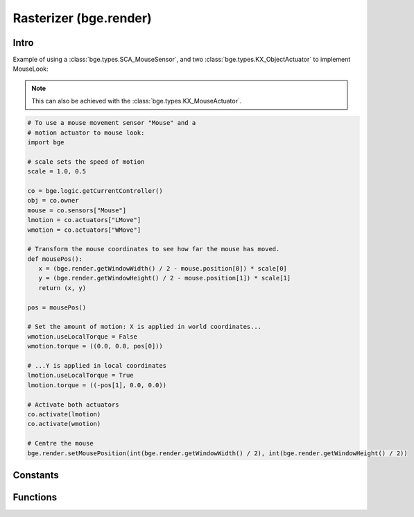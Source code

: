 
Rasterizer (bge.render)
=======================

*****
Intro
*****

.. module:: bge.render

Example of using a :class:`bge.types.SCA_MouseSensor`, and two :class:`bge.types.KX_ObjectActuator` to implement MouseLook:

.. note::
   This can also be achieved with the :class:`bge.types.KX_MouseActuator`.

.. code-block:: python

   # To use a mouse movement sensor "Mouse" and a
   # motion actuator to mouse look:
   import bge

   # scale sets the speed of motion
   scale = 1.0, 0.5

   co = bge.logic.getCurrentController()
   obj = co.owner
   mouse = co.sensors["Mouse"]
   lmotion = co.actuators["LMove"]
   wmotion = co.actuators["WMove"]

   # Transform the mouse coordinates to see how far the mouse has moved.
   def mousePos():
      x = (bge.render.getWindowWidth() / 2 - mouse.position[0]) * scale[0]
      y = (bge.render.getWindowHeight() / 2 - mouse.position[1]) * scale[1]
      return (x, y)

   pos = mousePos()

   # Set the amount of motion: X is applied in world coordinates...
   wmotion.useLocalTorque = False
   wmotion.torque = ((0.0, 0.0, pos[0]))

   # ...Y is applied in local coordinates
   lmotion.useLocalTorque = True
   lmotion.torque = ((-pos[1], 0.0, 0.0))

   # Activate both actuators
   co.activate(lmotion)
   co.activate(wmotion)

   # Centre the mouse
   bge.render.setMousePosition(int(bge.render.getWindowWidth() / 2), int(bge.render.getWindowHeight() / 2))

*********
Constants
*********

.. data:: KX_TEXFACE_MATERIAL

   Materials as defined by the texture face settings.

.. data:: KX_BLENDER_MULTITEX_MATERIAL

   Materials approximating blender materials with multitexturing.

.. data:: KX_BLENDER_GLSL_MATERIAL

   Materials approximating blender materials with GLSL.
   
.. DATA:: VSYNC_OFF

   Disables vsync

.. DATA:: VSYNC_ON

   Enables vsync

.. DATA:: VSYNC_ADAPTIVE

   Enables adaptive vsync if supported. Adaptive vsync enables vsync if the framerate is above the monitors refresh rate. Otherwise, vsync is diabled if the framerate is too low.

.. data:: LEFT_EYE

   Left eye being used during stereoscopic rendering.

.. data:: RIGHT_EYE

   Right eye being used during stereoscopic rendering.

.. data:: KX_MIST_QUADRATIC

   Type of quadratic attenuation used to fade mist. (Deprecated: use KX_WorldInfo.KX_MIST_QUADRATIC)

.. data:: KX_MIST_LINEAR

   Type of linear attenuation used to fade mist. (Deprecated: use KX_WorldInfo.KX_MIST_LINEAR)

.. data:: KX_MIST_INV_QUADRATIC

   Type of inverse quadratic attenuation used to fade mist. (Deprecated: use KX_WorldInfo.KX_MIST_INV_QUADRATIC)


*********
Functions
*********

.. function:: getWindowWidth()

   Gets the width of the window (in pixels)
   
   :rtype: integer

.. function:: getWindowHeight()

   Gets the height of the window (in pixels)
   
   :rtype: integer

.. function:: setWindowSize(width, height)

   Set the width and height of the window (in pixels). This also works for fullscreen applications.
   
   :type width: integer
   :type height: integer

.. function:: setFullScreen(enable)

   Set whether or not the window should be fullscreen.
   
   :type enable: bool

.. function:: getFullScreen()

   Returns whether or not the window is fullscreen.
   
   :rtype: bool

.. function:: makeScreenshot(filename)

   Writes a screenshot to the given filename.
   
   If filename starts with // the image will be saved relative to the current directory.
   If the filename contains # it will be replaced with the frame number.
   
   The standalone player saves .png files. It does not support color space conversion 
   or gamma correction.
   
   When run from Blender, makeScreenshot supports all Blender image file formats like PNG, TGA, Jpeg and OpenEXR.
   Gamma, Colorspace conversion and Jpeg compression are taken from the Render settings panels.
   
   :type filename: string


.. function:: enableVisibility(visible)

   Doesn't really do anything...


.. function:: showMouse(visible)

   Enables or disables the operating system mouse cursor.
   
   :type visible: boolean


.. function:: setMousePosition(x, y)

   Sets the mouse cursor position.
   
   :type x: integer
   :type y: integer


.. function:: setBackgroundColor(rgba)

   Sets the window background color. (Deprecated: use KX_WorldInfo.background_color)

   :type rgba: list [r, g, b, a]


.. function:: setAmbientColor(rgb)

   Sets the color of ambient light. (Deprecated: use KX_WorldInfo.ambient_color)

   :type rgb: list [r, g, b]


.. function:: setMistColor(rgb)

   Sets the mist color. (Deprecated: use KX_WorldInfo.mist_color)

   :type rgb: list [r, g, b]


.. function:: setMistType(mode)

   Sets the mist attenuation type. (Deprecated: use KX_WorldInfo.mist_type)

   :type mode: KX_MIST_QUADRATIC, KX_MIST_LINEAR, KX_MIST_INV_QUADRATIC


.. function:: setMistStart(start)

   Sets the mist start value. Objects further away than start will have mist applied to them.
   (Deprecated: use KX_WorldInfo.mist_start)

   :type start: float


.. function:: setMistEnd(end)

   Sets the mist end value.  Objects further away from this will be colored solid with
   the color set by setMistColor(). (Deprecated: use KX_WorldInfo.mist_distance)

   :type end: float


.. function:: setMistIntensity(intensity)

   Sets the mist intensity value. (Deprecated: use KX_WorldInfo.mist_intensity)

   :type start: float

.. function:: disableMist()


   Disables mist.
   
   .. note:: Deprecated: use KX_WorldInfo.mist_enable.

   
.. function:: setUseMist(enable)

   Disable or enable the mist. (Deprecated: use KX_WorldInfo.mist_enable)

   :type enable: boolean


.. function:: setEyeSeparation(eyesep)

   Sets the eye separation for stereo mode. Usually Focal Length/30 provides a confortable value.
   
   :arg eyesep: The distance between the left and right eye.
   :type eyesep: float


.. function:: getEyeSeparation()

   Gets the current eye separation for stereo mode.
   
   :rtype: float

   
.. function:: setFocalLength(focallength)

   Sets the focal length for stereo mode. It uses the current camera focal length as initial value.
   
   :arg focallength: The focal length.  
   :type focallength: float

.. function:: getFocalLength()

   Gets the current focal length for stereo mode.
   
   :rtype: float

.. function:: getStereoEye()

   Gets the current stereoscopy eye being rendered.
   This function is mainly used in a :class:`bge.types.KX_Scene.pre_draw` callback
   function to customize the camera projection matrices for each
   stereoscopic eye.

   :rtype: LEFT_EYE, RIGHT_EYE

.. function:: setMaterialMode(mode)

   Set the material mode to use for OpenGL rendering.
   
   :type mode: KX_TEXFACE_MATERIAL, KX_BLENDER_MULTITEX_MATERIAL, KX_BLENDER_GLSL_MATERIAL

   .. note:: Changes will only affect newly created scenes.


.. function:: getMaterialMode(mode)

   Get the material mode to use for OpenGL rendering.
   
   :rtype: KX_TEXFACE_MATERIAL, KX_BLENDER_MULTITEX_MATERIAL, KX_BLENDER_GLSL_MATERIAL


.. function:: setGLSLMaterialSetting(setting, enable)

   Enables or disables a GLSL material setting.
   
   :type setting: string (lights, shaders, shadows, ramps, nodes, extra_textures)
   :type enable: boolean


.. function:: getGLSLMaterialSetting(setting, enable)

   Get the state of a GLSL material setting.
   
   :type setting: string (lights, shaders, shadows, ramps, nodes, extra_textures)
   :rtype: boolean

.. function:: setAnisotropicFiltering(level)

   Set the anisotropic filtering level for textures.
   
   :arg level: The new anisotropic filtering level to use
   :type level: integer (must be one of 1, 2, 4, 8, 16)
   
   .. note:: Changing this value can cause all textures to be recreated, which can be slow.
   
.. function:: getAnisotropicFiltering()

   Get the anisotropic filtering level used for textures.
   
   :rtype: integer (one of 1, 2, 4, 8, 16)

.. function:: setMipmapping(value)

   Change how to use mipmapping.
   
   :type value: RAS_MIPMAP_NONE, RAS_MIPMAP_NEAREST, RAS_MIPMAP_LINEAR
   
   .. note:: Changing this value can cause all textures to be recreated, which can be slow.

.. function:: getMipmapping()

   Get the current mipmapping setting.
   
   :rtype: RAS_MIPMAP_NONE, RAS_MIPMAP_NEAREST, RAS_MIPMAP_LINEAR
   
.. function:: drawLine(fromVec,toVec,color)

   Draw a line in the 3D scene.
   
   :arg fromVec: the origin of the line
   :type fromVec: list [x, y, z]
   :arg toVec: the end of the line
   :type toVec: list [x, y, z]
   :arg color: the color of the line
   :type color: list [r, g, b]


.. function:: enableMotionBlur(factor)

   Enable the motion blur effect.
   
   :arg factor: the ammount of motion blur to display.
   :type factor: float [0.0 - 1.0]


.. function:: disableMotionBlur()

   Disable the motion blur effect.

.. function:: showFramerate(enable)

   Show or hide the framerate.

   :type enable: boolean

.. function:: showProfile(enable)

   Show or hide the profile.

   :type enable: boolean

.. function:: showProperties(enable)

   Show or hide the debug properties.

   :type enable: boolean

.. function:: autoDebugList(enable)

   Enable or disable auto adding debug properties to the debug list.

   :type enable: boolean

.. function:: clearDebugList()

   Clears the debug property list.

.. function:: setVsync(value)

   Set the vsync value

   :arg value: One of VSYNC_OFF, VSYNC_ON, VSYNC_ADAPTIVE
   :type value: integer

.. function:: getVsync()

   Get the current vsync value

   :rtype: One of VSYNC_OFF, VSYNC_ON, VSYNC_ADAPTIVE

